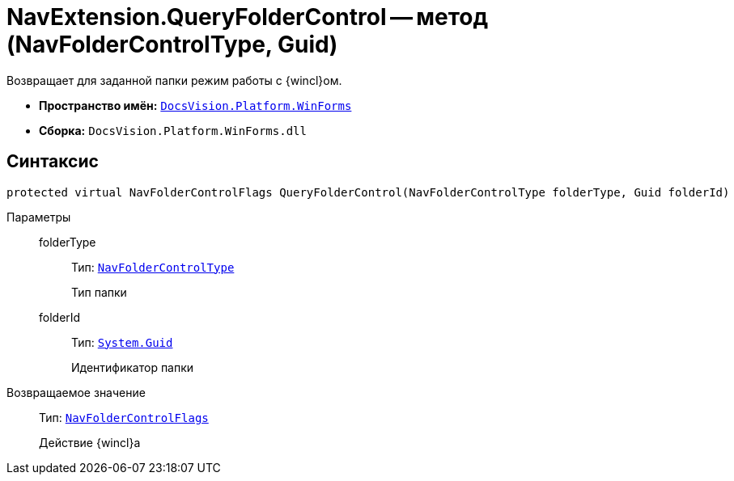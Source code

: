 = NavExtension.QueryFolderControl -- метод (NavFolderControlType, Guid)

Возвращает для заданной папки режим работы с {wincl}ом.

* *Пространство имён:* `xref:api/DocsVision/Platform/WinForms/WinForms_NS.adoc[DocsVision.Platform.WinForms]`
* *Сборка:* `DocsVision.Platform.WinForms.dll`

== Синтаксис

[source,csharp]
----
protected virtual NavFolderControlFlags QueryFolderControl(NavFolderControlType folderType, Guid folderId)
----

Параметры::
folderType:::
Тип: `xref:api/DocsVision/Platform/Extensibility/NavFolderControlType_EN.adoc[NavFolderControlType]`
+
Тип папки
folderId:::
Тип: `http://msdn.microsoft.com/ru-ru/library/system.guid.aspx[System.Guid]`
+
Идентификатор папки

Возвращаемое значение::
Тип: `xref:api/DocsVision/Platform/Extensibility/NavFolderControlFlags_EN.adoc[NavFolderControlFlags]`
+
Действие {wincl}а
